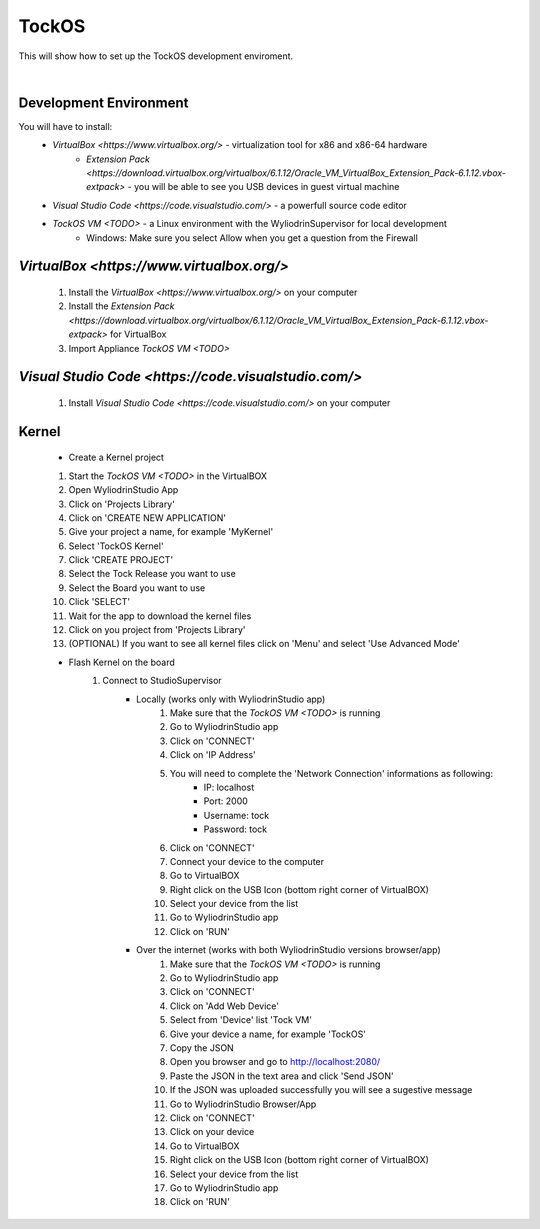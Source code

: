 TockOS
***************

This will show how to set up the TockOS development enviroment. 

|

Development Environment
^^^^^^^^^^^^^^^^^^^^^^^^^^^^^^^^^^^

You will have to install:
	* `VirtualBox <https://www.virtualbox.org/>` - virtualization tool for x86 and x86-64 hardware
		- `Extension Pack <https://download.virtualbox.org/virtualbox/6.1.12/Oracle_VM_VirtualBox_Extension_Pack-6.1.12.vbox-extpack>` - you will be able to see you USB devices in guest virtual machine
	* `Visual Studio Code <https://code.visualstudio.com/>` - a powerfull source code editor
	* `TockOS VM <TODO>` - a Linux environment with the WyliodrinSupervisor for local development
		- Windows: Make sure you select Allow when you get a question from the Firewall

`VirtualBox <https://www.virtualbox.org/>`
^^^^^^^^^^^^^^^^^^^^^^^^^^^^^^^^^^^
	1. Install the `VirtualBox <https://www.virtualbox.org/>` on your computer
	2. Install the `Extension Pack <https://download.virtualbox.org/virtualbox/6.1.12/Oracle_VM_VirtualBox_Extension_Pack-6.1.12.vbox-extpack>` for VirtualBox
	3. Import Appliance `TockOS VM <TODO>`

`Visual Studio Code <https://code.visualstudio.com/>`
^^^^^^^^^^^^^^^^^^^^^^^^^^^^^^^^^^^
	1. Install `Visual Studio Code <https://code.visualstudio.com/>` on your computer
	
Kernel
^^^^^^^^^^^^^^^^^^^^^^^^^^^^^^^^^^^
	* Create a Kernel project
	1. Start the `TockOS VM <TODO>` in the VirtualBOX
	2. Open WyliodrinStudio App
	3. Click on 'Projects Library'
	4. Click on 'CREATE NEW APPLICATION'
	5. Give your project a name, for example 'MyKernel'
	6. Select 'TockOS Kernel'
	7. Click 'CREATE PROJECT'
	8. Select the Tock Release you want to use
	9. Select the Board you want to use
	10. Click 'SELECT'
	11. Wait for the app to download the kernel files
	12. Click on you project from 'Projects Library'
	13. (OPTIONAL) If you want to see all kernel files click on 'Menu' and select 'Use Advanced Mode'
	
	* Flash Kernel on the board
		1. Connect to StudioSupervisor
			- Locally (works only with WyliodrinStudio app)
				1. Make sure that the `TockOS VM <TODO>` is running
				2. Go to WyliodrinStudio app
				3. Click on 'CONNECT'
				4. Click on 'IP Address'
				5. You will need to complete the 'Network Connection' informations as following:
					- IP: localhost
					- Port: 2000
					- Username: tock
					- Password: tock
				6. Click on 'CONNECT'
				7. Connect your device to the computer
				8. Go to VirtualBOX
				9. Right click on the USB Icon (bottom right corner of VirtualBOX)
				10. Select your device from the list
				11. Go to WyliodrinStudio app
				12. Click on 'RUN'
			- Over the internet (works with both WyliodrinStudio versions browser/app)
				1. Make sure that the `TockOS VM <TODO>` is running
				2. Go to WyliodrinStudio app
				3. Click on 'CONNECT'
				4. Click on 'Add Web Device'
				5. Select from 'Device' list 'Tock VM'
				6. Give your device a name, for example 'TockOS'
				7. Copy the JSON
				8. Open you browser and go to http://localhost:2080/
				9. Paste the JSON in the text area and click 'Send JSON'
				10. If the JSON was uploaded successfully you will see a sugestive message
				11. Go to WyliodrinStudio Browser/App
				12. Click on 'CONNECT'
				13. Click on your device
				14. Go to VirtualBOX
				15. Right click on the USB Icon (bottom right corner of VirtualBOX)
				16. Select your device from the list
				17. Go to WyliodrinStudio app
				18. Click on 'RUN'
				
